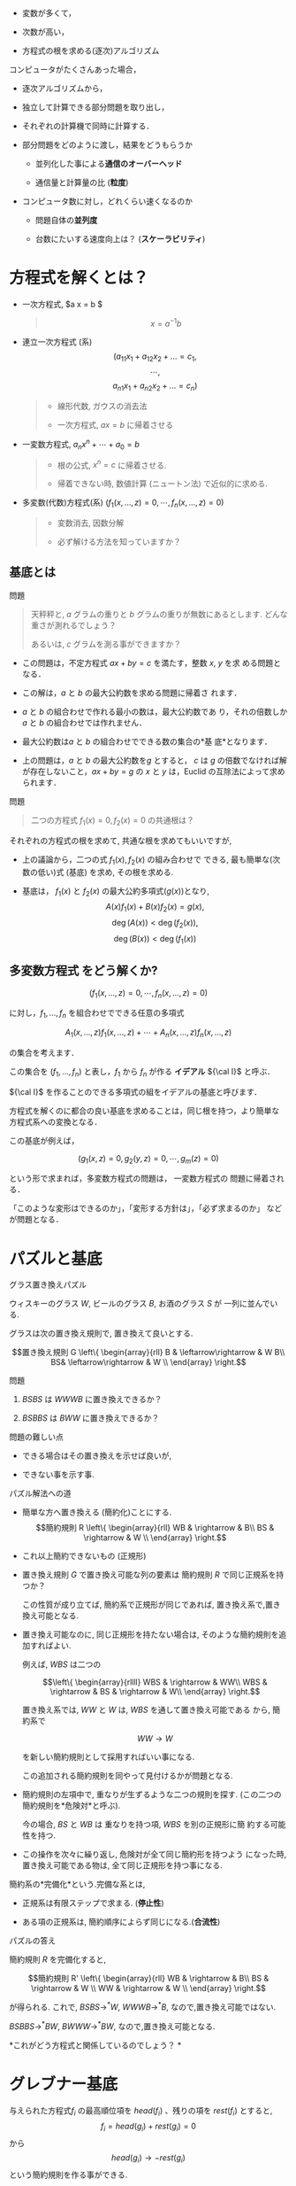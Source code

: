 -  変数が多くて，

-  次数が高い，

-  方程式の根を求める(逐次)アルゴリズム

コンピュータがたくさんあった場合，

-  逐次アルゴリズムから，

-  独立して計算できる部分問題を取り出し，

-  それぞれの計算機で同時に計算する．

-  部分問題をどのように渡し，結果をどうもらうか

   -  並列化した事による*通信のオーバーヘッド*

   -  通信量と計算量の比 (*粒度*)

-  コンピュータ数に対し，どれくらい速くなるのか

   -  問題自体の*並列度*

   -  台数にたいする速度向上は？ (*スケーラビリティ*)

* 方程式を解くとは？

-  一次方程式, $a x = b $

   #+BEGIN_QUOTE
     $$x = a^{-1} b$$
   #+END_QUOTE

-  連立一次方程式 (系)
   $$(a_{11} x_1 + a_{12} x_2 + \ldots = c_1,$$$$\cdots,$$
   $$a_{n1} x_1 + a_{n2} x_2 + \ldots = c_n)$$

   #+BEGIN_QUOTE

     -  線形代数, ガウスの消去法

     -  一次方程式, $a x = b$ に帰着させる

   #+END_QUOTE

-  一変数方程式, $a_n x^n + \cdots + a_0 = b$

   #+BEGIN_QUOTE

     -  根の公式, $x^n = c$ に帰着させる.

     -  帰着できない時, 数値計算 (ニュートン法) で近似的に求める.

   #+END_QUOTE

-  多変数(代数)方程式(系)
   $(f_1(x, \ldots, z) =0, \cdots, f_n(x, \ldots, z) =0)$

   #+BEGIN_QUOTE

     -  変数消去, 因数分解

     -  必ず解ける方法を知っていますか？

   #+END_QUOTE

** 基底とは

**** 問題

#+BEGIN_QUOTE
  天秤秤と, $a$ グラムの重りと $b$ グラムの重りが無数にあるとします.
  どんな重さが測れるでしょう？

  あるいは, $c$ グラムを測る事ができますか？
#+END_QUOTE

-  この問題は，不定方程式 $ax+by=c$ を満たす，整数 $x$, $y$ を求
   める問題となる．

-  この解は，$a$ と $b$ の最大公約数を求める問題に帰着さ れます．

-  $a$ と $b$ の組合わせで作れる最小の数は，最大公約数であ
   り，それの倍数しか$a$ と $b$ の組合わせでは作れません．

-  最大公約数は$a$ と $b$ の組合わせでできる数の集合の*基
   底*となります．

-  上の問題は，$a$ と $b$ の最大公約数を$g$ とすると，
   $c$ は $g$ の倍数でなければ解が存在しないこと，$a x + b y = g$
   の $x$ と $y$ は，Euclid の互除法によって求められます．

**** 問題

#+BEGIN_QUOTE
  二つの方程式 $f_1(x)=0, f_2(x)=0$ の共通根は？
#+END_QUOTE

それぞれの方程式の根を求めて, 共通な根を求めてもいいですが,

-  上の議論から，二つの式 $f_1(x), f_2(x)$ の組み合わせで できる,
   最も簡単な(次数の低い)式 (基底) を求め, その根を求める.

-  基底は， $f_1(x)$ と $f_2(x)$ の最大公約多項式($g(x)$)となり,
   $$A(x) f_1(x) + B(x) f_2(x) = g(x),$$ $$\deg(A(x)) < \deg(f_2(x)),$$
   $$\deg(B(x)) < \deg(f_1(x))$$

** 多変数方程式 をどう解くか?

$$(f_1(x, \ldots, z) =0, \cdots, f_n(x, \ldots, z) =0)$$

に対し，$f_1, \ldots, f_n$ を組合わせでできる任意の多項式

$$A_1(x, \ldots, z) f_1(x, \ldots, z) + \cdots + A_n(x, \ldots, z)
f_n(x, \ldots, z)$$

の集合を考えます．

この集合を $(f_1, ... , f_n)$ と表し，$f_1$ から $f_n$ が作る
*イデアル* ${\cal I}$ と呼ぶ．

${\cal I}$ を作ることのできる多項式の組をイデアルの基底と呼びます．

方程式を解くのに都合の良い基底を求めることは，同じ根を持つ，より簡単な
方程式系への変換となる．

この基底が例えば，

$$(g_1(x, z) =0, g_2(y,z) = 0, \cdots, g_m(z) =0)$$

という形で求まれば，多変数方程式の問題は， 一変数方程式の
問題に帰着される．

「このような変形はできるのか」，「変形する方針は」，「必ず求まるのか」
などが問題となる．

* パズルと基底

**** グラス置き換えパズル

ウィスキーのグラス $W$, ビールのグラス $B$, お酒のグラス $S$ が
一列に並んでいる.

グラスは次の置き換え規則で, 置き換えて良いとする.

$$置き換え規則 G \left\{ \begin{array}{rll}
B &  \leftarrow\rightarrow  &  W B\\
BS& \leftarrow\rightarrow   & W  \\
      \end{array}
\right.$$

**** 問題

1. $BSBS$ は $WWWB$ に置き換えできるか？

2. $BSBBS$ は $BWW$ に置き換えできるか？

**** 問題の難しい点

-  できる場合はその置き換えを示せば良いが,

-  できない事を示す事.

**** パズル解法への道

-  簡単な方へ置き換える (簡約化)ことにする.
   $$簡約規則 R \left\{ \begin{array}{rll}
   WB & \rightarrow  &  B\\
   BS & \rightarrow   & W  \\
         \end{array}
   \right.$$

-  これ以上簡約できないもの (正規形)

-  置き換え規則 $G$ で置き換え可能な列の要素は 簡約規則 $R$
   で同じ正規系を持つか？

   この性質が成り立てば, 簡約系で正規形が同じであれば,
   置き換え系で,置き換え可能となる.

-  置き換え可能なのに, 同じ正規形を持たない場合は,
   そのような簡約規則を追加すればよい.

   例えば, $WBS$ は二つの

   $$\left\{ \begin{array}{rllll}
   WBS & \rightarrow  &  WW\\
   WBS & \rightarrow   & BS & \rightarrow  & W\\
         \end{array}
   \right.$$

   置き換え系では, $WW$ と $W$ は, $WBS$ を通して置き換え可能である
   から, 簡約系で

   $$WW  \rightarrow   W$$

   を新しい簡約規則として採用すればいい事になる.

   この追加される簡約規則を同やって見付けるかが問題となる.

-  簡約規則の左項中で, 重なりが生ずるような二つの規則を探す.
   (この二つの簡約規則を*危険対*と呼ぶ).

   今の場合, $BS$ と $WB$ は 重なりを持つ項, $WBS$ を別の正規形に簡
   約する可能性を持つ.

-  この操作を次々に繰り返し, 危険対が全て同じ簡約形を持つよう
   になった時, 置き換え可能である物は, 全て同じ正規形を持つ事になる.

簡約系の*完備化*という.完備な系とは,

-  正規系は有限ステップで求まる. (*停止性*)

-  ある項の正規系は, 簡約順序によらず同じになる.(*合流性*)

**** パズルの答え

簡約規則 $R$ を完備化すると,

$$簡約規則 R' \left\{ \begin{array}{rll}
WB & \rightarrow  &  B\\
BS & \rightarrow   & W  \\
WW & \rightarrow   & W  \\
      \end{array}
\right.$$

が得られる. これで, $BSBS \rightarrow^* W$, $WWWB \rightarrow^* B$,
なので,置き換え可能ではない.

$BSBBS \rightarrow^* BW$, $BWWW \rightarrow^* BW$,
なので,置き換え可能となる.

*これがどう方程式と関係しているのでしょう？ *

* グレブナー基底

与えられた方程式$f_i$ の最高順位項を $head(f_i)$ 、残りの項を
$rest(f_i)$ とすると, $$f_i = head(g_i) + rest(g_i)  = 0$$ から
$$head(g_i) \rightarrow - rest(g_i)$$ という簡約規則を作る事ができる.

このような簡約系を作るには, 項間の順序, 簡約, 危険対の求め方を,
方程式用に決める必要がある.

** 項の間の順序

いくつの順序が考えられ, 順序によって完備な簡約系が異る.

-  辞書式順序: :: ： $xyz > yz^3 > z^5$

-  全次数辞書式順序: :: $x^5 > x^4y > x^3yz$

** 簡約

基底の先頭項を残りの項で置き換える簡約規則と見て，
項をより低順位項で置き換える操作．

- 例２.１:: $g_1$ を $g_2$ でM簡約
  
  $g_1 = x^4yz - xyz^2~~~(~head(g_1) = x^4yz~~,~~rest(g_1) = xyz^2~)~$

  $g_2 = x^3yz - xz^2~~~(~head(g_2) = x^3yz~~,~~rest(g_2) = xz^2)~$

$$\begin{array}{ll}
g' & = g_1 - ( head(g_1) / head(g_2) ) g_2 \\
   & = g_1 - ( x^4yz / x^3yz ) g_2 \\
   & = x^2z^2 - xyz^2
\end{array}$$

** S多項式

新たな簡約規則を得るための計算．

２つの多項式 $f_1,f_2$ のS多項式を $Sp(f_1,f_2)$ と書き、以下のように計算する。

$$Sp(f_1,f_2)= \frac{lcm}{head(f_1)}f_1 - \frac{lcm}{head(f_2)}f_2$$

- 例２.２:: $g_1$ と $g_2$ のS多項式

  $g_1 = x^3yz - xz^2,\ \   head(g_1) = x^3yz$

  $g_2 = x^2y^2 - z^2,\ \  \  head(g_2) = x^2y^2$

  $lcm(head(g_1), head(g_2)) = x^3y^2z$

  $$\begin{array}{ll} 
  Sp(g_1,g_2) &= ( lcm / head(g_1) ) g_1 - ( lcm / head(g_1)) g_2 \\
            &= ( x^3y^2z / x^3yz ) g_1 - ( x^3y^2z / x^2y^2 ) g_2 \\
            &= -xyz^2 + xz^3
  \end{array}$$

** グレブナー基底の定義

イデアル ${\cal I}$ の基底を $G={f_1,\cdots,f_n}$ とする。

$F$ を可能な限りM簡約した結果を $F'$ とし，

$$F \stackrel{G}{\longmapsto} F'$$ と表す.

${\cal I}$ の任意の要素 $f$に対し，

$$f \stackrel{G}{\longmapsto} 0$$
という性質を持つとき，$G$ をグレブナー基底と呼ぶ。

$G$ がグレブナー基底の時，$f \stackrel{\psi}{\longmapsto} f'$ を計算
し，$f'=0$ を調べることで、$f \in {\cal I}$ であるかを簡単に決定できる.

- 例２.３ :: $f_1,f_2,f_3$ のグレブナー基底を求める。(全次数辞書式順序）*

$$\left\{
\begin{array}{l}
f_1 = 2{x_1}^3x_2 +6{x_1}^3-2{x_1}^2-x_1x_2-3x_1-x_2+3\vspace{.2in}\\
f_2 = {x_1}^3x_2 + 3{x_1}^3 + {x_1}^2x_2 + 2{x_1}^2\vspace{.2in}\\
f_3 = 3{x_1}^2x_2 + 9{x_1}^2 + 2x_1x_2 + 5x_1 + x_2 -3
\end{array}
\right.$$

(ｓ多項式の例）

$\begin{array}{ll} 
Sp(f_1,f_2) &= ( lcm / head(f_1) ) f_1 - ( lcm / head(f_1)) f_2 \\
            &= ( 2{x_1}^3x_2 / 2{x_1}^3x_2 ) f_1 - ( 2{x_1}^3x_2 / {x_1}^3x_2 ) f_2 \\
        &= -2x_1^2 x_2 -6x_1^2 -x_1 x_2 - 3x_1 -x_2 +3 = f'_4
\end{array}$

（Ｍ簡約の例）

$\begin{array}{lll}
f'_4 & \stackrel{f_3}{\longmapsto} & f'_4 - (-2x_1^2 x_2 /{head(f_3)})f_3 \\
     & = & x_1 x_2+ x_1 -x_2 +3
\end{array}$

＜$f_1,f_2,f_3$ のグレブナー基底＞
$$G = [2{x_1}^2 - 3 x_1 + 2 x_2 - 6, x_1 x_2 + x_1- x_2 + 3, 
    2{x_2}^2 - 8 x_1 - 5 x_2 -3]$$

＜Groebner基底の行列表現＞

$$\begin{array}{c||ccc|ccc|}
    &  x_1^2 & x_1 x_2 & x_2^2 & x_1 & x_2 & 1 \cr
    \hline\hline
    g_1 &  1 & 0 & 0 & 3/2 & -1 &  3 \cr
    g_2 & 0  & 1 & 0 &  -1 & 1  & 3\cr
    g_3 &  0 & 0 & 1 & 4   & 5/2 & 3/2 \cr
\end{array}$$

- 各基底 ($g_i, i=1:3$)は，2次の頭項を持ち，2次の項は，1次の項の和に簡約される

- 剰余空間 $QQ[x_1, x_2]/I$の基底は，$x_1, x_2, 1$ となることがわかる。

    
* グレブナー基底から方程式の根を求める方法

辞書式順序で基底計算を行うと、連立方程式の解が求めやすいが、
基底計算に時間がかかる上に計算量が多くなる．

簡単に求まる基底から，根を求める手法として固有値法がある.

1. 任意の多項式を, グレブナー基底 $G$ で簡約した多項式の集合
   ${\cal P}^s /{\cal I}$ は, ベクトル空間をなす．

2. グレブナー基底の最高順位項で割り切れない全ての項の集合を Normal
   setといい、 ${\cal P}^s /{\cal I}$ ベクトル空間の基底となる。

3. Normal set により $x_i \times$ を行列で表す事ができる.

4. その行列の固有値は, ${\cal I}$ の $x_i$ に関する根となる．

*例３.１:* 例２.３の $f_1,f_2,f_3$ の根を求める。

＜$f_1,f_2,f_3$ のグレブナー基底＞
$$G = [x_1 x_2 + x_1 - x_2 + 3, 2{x_1}^2-3x_1+2x_2-6,2{x_2}^2-8x_1-5x_2-3]$$

$$Normal \; Set =  \{1,x_2,x_1\}$$

＜書き換え規則＞

$$\left{
\begin{array}{rl}
x_1x_2 & \rightarrow  -x_1+x_2-3\\
{x_1}^2 & \rightarrow  \frac{3}{2}x_1-x_2+3\\
{x_2}^2 & \rightarrow  4x_1+\frac{5}{2}x_2+\frac{3}{2}
\end{array}
\right.$$

$P=c_1\vec{x_1} + c_2\vec{x_2} + c_3$

＜$x_1 \times$ の行列＞

$$\begin{array}{c|ccc}
    &  1 & x_2 & x_1\cr
    \hline
    1   &  0 &  0 &  1 \cr
    x_2 & -3 &  1 & -1 \cr
    x_1 &  3 & -1 & 3/2 \cr
\end{array}$$

＜ $x_2 \times$ の行列＞

$$\begin{array}{c|c c c}
    &  1 & x_2 & x_1\cr
    \hline
    1   &  0  &  1  &  0 \cr
    x_2 & 3/2 & 5/2 &  4 \cr
    x_1 & -3  &  1  & -1 \cr
\end{array}$$

＜$x_1$ の固有値＞

$$\left[ 0, \; \frac{5}{4}+\frac{1}{4}\sqrt{65},
\; \frac{5}{4}-\frac{1}{4}\sqrt{65}\right]$$

＜$x_2$ の固有値＞

$$\left[ 3, \; -\frac{3}{4}+\frac{1}{4}\sqrt{65},
\; -\frac{3}{4}-\frac{1}{4}\sqrt{65}\right]$$

これらの固有値が $f_1,f_2,f_3$ の根である。

* Buchberger算法と並列化

以下に，$f_1, \ldots, f_l$ が作るイデアルの Gröbner基底を計算する
Buchberger算法を示す．

**** Buchberger算法

#+BEGIN_QUOTE
  Input: $F = \{ f_1, \ldots, f_l\}$\\
  Output: Gröbner基底 $G$ of $Ideal(F)$

  #+BEGIN_QUOTE
    $PairQ \longleftarrow \phi$;\\
    $G \longleftarrow \phi$;

    /foreach/ ($f_i \in F$) $\{$

    #+BEGIN_QUOTE
      $ PairQ \longleftarrow UpdatePairQ(PairQ, f_i, F)$;\\
      $ G \longleftarrow UpdateBase(G, f_i)$;
    #+END_QUOTE

    $\}$

    /while/ ( $PairQ \ne \phi$ ) $\{$

    #+BEGIN_QUOTE
      $(g_i, g_j) \longleftarrow$ /select an element of $PairQ$/;\\
      $PairQ \longleftarrow PairQ \setminus \{(g_i, g_j)\}$;\\
      $g_k \longleftarrow {{{\mathrm{SPOL}}(g_i, g_j)\!\downarrow_{G}}}$;

      /if/ $g_k \ne 0 $ $\{$

      #+BEGIN_QUOTE
        $PairQ \longleftarrow UpdateQ(PairQ, g_k, G)$;\\
        $G \longleftarrow UpdateBase(G, g_k)$;
      #+END_QUOTE

      $\}$
    #+END_QUOTE

    $\}$
  #+END_QUOTE
#+END_QUOTE

**** 算法の概要と戦術

-  $G$は中間的な基底の集合，$PairQ$ は新たな基底を構成可能な
   中間基底の組 (*ペア*)の集合，を表している．

-  $PairQ$ から一つのペア $(g_i, g_j)$ を選ぶ．
   この選び方を選択戦術と呼ぶ．

-  ${\mathrm{SPOL}}(g_i, g_j)$ の現在の中間基底での正規形$g_k$を求める．
   簡約基底の選び方の順序や簡約法を簡約化戦術と呼ぶ．

-  $g_k$が0でなければ，

   -  ペア削除戦術により，新たなペアの生成と，不必要なペアの削除をお
      こない($UpdateQ$)，

   -  中間基底に追加し，基底削除戦術により不必要な中間基底の削除をおこ
      なう ($UpdateBase$)，

-  $PairQ$ が空になった時点で算法は停止し， $G$ に Gröbner
   基底が求まる．

** Buchberger算法の並列性

Buchberger算法の計算上の問題点は，ペアの個数の組み合わせ的な膨張と，中
間基底の数係数の膨張である．ペアの個数の膨張を防ぐために，いくつかの選
択戦術が考えられており，選択戦術を保持したまま，ペアの個数に関する並列
性の導入が必要となる \cite{strategy-accurate}．

野呂ら\cite{noro97-ap}は, 数係数の膨張による計算時間の増大を，並列計算
により減らせることを示した．筆者\cite{asir-para}は，共有メモリを用いて
更に高速化を行った．一つの基底によるS多項式の簡約
(${{{\mathrm{SPOL}}(g_i, g_j)\!\downarrow_{\{g_k\}}}}$)
を${\mathrm{SPOL}}(g_i, g_j)$や$g_k$を分割
し，並列計算する．これを*一簡約並列*と呼ぶ．この方式では，

-  全ての戦術を保持したまま並列計算が可能であるが,

-  細粒度の並列化であり，有効となるのは数係数が大きくなった場合に限る，

-  逐次部分が残る．

この方式は，大規模なGröbner基底計算\cite{noro97-mckay}において，並
列度が中規模($ \le 20$) 程度であれば良い性能を示している
\cite{noro97-ap,asir-para}．しかし計算の逐次部分，通信コストのために，
性能限界を持つ．

\cite{strategy-accurate}では，
選択戦術を忠実に守りつつ，ペアに関する簡約
(${{{\mathrm{SPOL}}(g_i,g_j)\!\downarrow_{G}}}$)
を並列に行っている．$G$を共有し，複
数のワーカが別々の簡約を行う．以後，この並列化を*ペア並列*と呼ぶ．
ペア並列では，

-  逐次部分がないが，

-  中間基底の生成順序を保つため，S多項式の生成，簡約化に待ち が生ずる，

-  無駄な計算 (0簡約される基底を用いたペア)が生ずる．

この方式では, 中間基底の生成順序による待ちがボトルネックとなり，
様々な問題に対して性能限界が生じることが報告されている．
この論文中，斉次な基底計算の場合，生成順序による待ちが大幅に減らせ，
高い並列性能を示すことが言及されているが，その性能は示されていない．

* 並列算法の組合わせによる並列度の向上

前章の二つの並列化算法はそれぞれ性能限界を持つ．
しかし，その限界を持つ原因は異なるので，二つを組み合わせることにより，
並列性能向上が期待できる．

提案する算法の基本的な考え方は，

-  ペア並列度を検出し，

-  ペア並列度が低い場合に，一簡約並列を行う

であるが，ペア並列度の検出は計算中には行えない．そこで，
まず同じ戦術のmodular 計算を行い，
0簡約される基底，基底の生成順序と簡約依存性をあらかじめ求める．
この手法は，\cite{para-gb}で用いられていて，ペア並列度は低いことが
報告されている．つまり，ペア並列度だけでは高い性能向上は見込めない．
そこで，

-  modular 計算により基底の生成順序と簡約依存性をあらかじめ求め，
   並列計算可能なブロックに分ける．(これを*並列計算のシナリオ*と呼ぶ)

-  シナリオにより，ブロック内をペア並列実行するが，並列度が投入でき
   るプロセッサ台数より小さい場合，全プロセッサが計算に参加できるように，
   一簡約並列を併用する．

* $\mathbf{d}$-Gröbner 基底によるペア並列度の向上

選択戦術として斉次化あるいはsugar を用いる場合には，
あらかじめ決めることができるペア並列度が存在する．

** $\mathbf{d}$-グレブナー基底

S多項式の全次数(またはsugar次数) $d$ で打ち切った Buchberger
算法の結果を $G_d$ とする．この$G_d$のことを*$d$-グレブナー基底*
という．

[th-d] 斉次多項式 $f_1, \ldots, f_n$
に対する$d$-グレブナー基底は以下の性質 を持つ：

1. $\deg(f) < d $ な $f$ に対し,
   ${{\!\stackrel{G_d}{\longrightarrow^{*}} }}$ が定義さ れる．

2. $\forall p \in {\mathcal{I}} \ \deg(p) \le d$ $\Rightarrow$
   ${{p\!\stackrel{G_d}{\longrightarrow^{*}} 0}}$

3. $\forall f, g \in G_d$
   $\deg({\mathrm{HT}}(f),{\mathrm{HT}}(g)) \le d $に対し，
   ${{{\mathrm{SPOL}}(f, g)\!\stackrel{G_d}{\longrightarrow^{*}} 0}}$

$\forall d > d_\infty \ G_d = G_{d_\infty}$ となる
$d_\infty$が存在する． □

任意の多項式に対し，定理[th-d]の$\deg$を$\deg_S$ で置き換えて，性 質 1,
2, 3 および$d_{infty}$ の存在が成り立つ．

定理より$d$-グレブナー基底は，

$$G_0 \rightarrow
G_1 \rightarrow
\cdots \rightarrow
G_{d} \rightarrow 
G_{d+1} \rightarrow 
\cdots \rightarrow
G_{d_\infty} = \cdots$$

のように計算でき，$G_d = G_{d-1} + \{d\mbox{-次式}\}$ となる．

** $\mathbf{d}$-グレブナー基底の並列性

前節の定理より，$G_{d-1}$が求まっていて，$G_{d}$を求める場合は，
次の事が言える．

1. $G_d$ に追加される基底は， ${\mathrm{SPOL}}(g_i, g_j)$,
   $g_i, g_j \in G_{d-1}$, より作られ，基底候補のS多項式に依存性はない．

2. ${{{\mathrm{SPOL}}(g_i, g_j)\!\downarrow_{G_{d-1}}}}$ の計算にも
   依存性はない．

3. 上の計算後，${{{\mathrm{SPOL}}(g_i, g_j)\!\downarrow_{G_{d}}}}$
   の計算は， 1,2 で作られた $d$-次基底のみの相互簡約で求められる．

つまり，S多項式の並列生成，$G_{d-1}$に関する並列簡約，が可能である．
$d$-次基底の相互簡約には基底間の依存性が存在するが，
これは一簡約並列実行可能である．

* 実装と性能(予測)

前章により，斉次あるいはsugar を用いた並列算法は，

-  modular 計算によりシナリオを作成し，

-  $d$-のS多項式 $s_i$を並列生成し,

-  ${{s_i\!\downarrow_{G_{d-1}}}}$ を並列計算する．ペア並列度が足りな
   い場合に，一簡約並列を併用する．

-  ${{s_i\!\downarrow_{G_{d-1}}}}$同士の相互簡約を一簡約並列計算する．

となる．asir 上で逐次版の$d$-グレブナー基底計算を実装し，その実行過
程を検討し，並列版を現在実装中である．

表[tab-1]に，McKay\cite{noro97-mckay}問題に対し，選択戦術としてsugar戦術をもちいて
実行した結果をしめす．8台の場合の一簡約並列性能は，5.6, ほぼ7割である．
表中の基底数が，シナリオを用いて計算した場合の
ペアの並列度になる．計算時間のもっともかかる，sugar値15,
16辺りのペア並列 度はかなり大きい．sugar値17以上では,
ペアの並列度は1で，ペア並列だけで
は十分な性能向上ははかれないことがわかる．

rrr sugar値& 基底数& 時間\\
11 & 14 & 21.22\\
12 & 24 & 89.32\\
13 & 37 & 359.4\\
14 & 63 & 2962\\
15 & 101 & 84620\\
16 & 168 & 572100\\
17 & 1 & 28900\\
18 & 1 & 12800\\
20 & 1 & 30000\\
total & 442 & 731800\\

[tab-1]

表[tab-2]に，同じ問題の modular基底を，$d$-Gröbner基底算法を用
いて計算した結果を，asir のgr\_mod\_main, F$_4$ の結果とともに示す．括
弧内は g.c. 時間である．
この計算は並列化のシナリオを作成する部分に相当する． まだ asir F$_4$
の性能には及ばないが，gr\_mode\_mainに比べて数割早くなってい
ることがわかる．

rr|rr|rr & &\\
180 & (409) & 240 & () & 126 & (432)\\

[tab-2]

表[tab-3]に，$d$-グレブナー基底計算中の各S多項式の$G_{d-1}$に関する簡約時間，
$d$-次の基底間の相互簡約にかかる時間を示す．
$G_{d-1}$に関する簡約時間が支配的であり，並列化した場合，ペア並列度
が実行時間に大きく寄与することがわかる．

r|rr|rr|rr & & &\\
total &180.7 & (409.3)& 148.1 & (321.2)& 32.2 & ( 87.3)\\
11& 0.8 & ( 3.3)& 0.7 & ( 3.1)& 0.1 & ( 0.2)\\
12& 2.5 & ( 9.6)& 2.2 & ( 8.4)& 0.3 & ( 1.2)\\
13& 7.6 & ( 27.7)& 6.8 & ( 24.5)& 0.8 & ( 3.2)\\
14&19.4 & ( 58.7)& 16.6 & ( 49.4)& 2.7 & ( 9.1)\\
15&48.7 & (134.4)& 39.6 & (104.3)& 9.0 & ( 29.8)\\
16&74.6 & (150.3)& 54.9 & (106.2)& 19.4 & ( 43.6)\\
17&25.2 & ( 22.7)& 25.2 & ( 22.7)& 0.0 & ( 0.0)\\
18&1.0 & ( 0.9)& 1.0 & ( 0.9)& 0.0 & ( 0.0)\\
19&0.1 & ( 0.0)& 0.1 & ( 0.0)& 0.0 & ( 0.0)\\
20& 0.3 & (0.2)& 0.3 & (0.2)& 0.0 & ( 0.0)\\
21& 0.4 & ( 0.3)& 0.4 & ( 0.3)& 0.0 & ( 0.0)\\

[tab-3]

一簡約並列算法(共有メモリ版)の性能は，12のプロセッサで8程度の並列性能
を得ている\cite{asir-para}．$d$-グレブナー基底計算の並列版は実装中で
あるので，算法の組合わせによる全体性能を示すことはできないが，相互簡約
の部分の並列化，ペア並列性の低い部分，が高速化でき，良い性能が得られる
ることは明らかだろう．

para-asir

Attardi, G., Tracerso, C.,: Strategy--Accurate Parallel Buchberger
Algorithms, J.Symb. Comp., 21/4-6 (1997), 411--426

Beker,T., Weispfenning, V.: Gröbner Bases. GTM bf 141, Springer-Verlag,
1993

Faugére, J.C.: Parallelization of Gröbner basis /Proc. PASCO'94/, 1994,
124--132

Faugére, J.C.: A new efficient algorithm for computing Gröbner bases
($F_4$), /Journal of Pure and Applied Algebra/ *139*(1--3), 1999, 61--88

Giovini, A., Mora, T., Niesi, G., Robbiano, L., Traverso, C.: "One sugar
cube, please" OR Slection strategies in the Buchberger algorithm, Proc.
ISSAC'91, 1991, 49--54

Noro, M., Kando, T., Takeshima, T.: Solving a large scale problem by
parallel algebraic computation on AP3000, /Research Report ISIS-RR-97/,
FUJITSU LABS, 1997

Noro, M., Mckay, J.: Computation of replicable functions on Risa/Asir,
/Proc. PASCO'97/, ACM Press, 1997, 130--138

鈴木正幸: 分散共有メモリを用いた並列Gröbner基底計算の性能評価,
第8回数式処理大会, 1999
